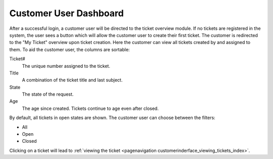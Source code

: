 Customer User Dashboard
#######################
.. _PageNavigation customerinderface_customer_user_dashboard_index:

After a successful login, a customer user will be directed to the ticket overview module. If no tickets are registered in the system, the user sees a button which will allow the customer user to create their first ticket. The customer is redirected to the "My Ticket" overview upon ticket creation. Here the customer can view all tickets created by and assigned to them. To aid the customer user, the columns are sortable:

.. image:: images/cutomer_user_dashboard.png
  :alt: Customer User Dashboard


Ticket#
  The unique number assigned to the ticket.
Title
  A combination of the ticket title and last subject.
State
  The state of the request.
Age
  The age since created. Tickets continue to age even after closed.

By default, all tickets in open states are shown. The customer user can choose between the filters:

- All
- Open
- Closed

Clicking on a ticket will lead to :ref:`viewing the ticket <pagenavigation customerinderface_viewing_tickets_index>`.
 
